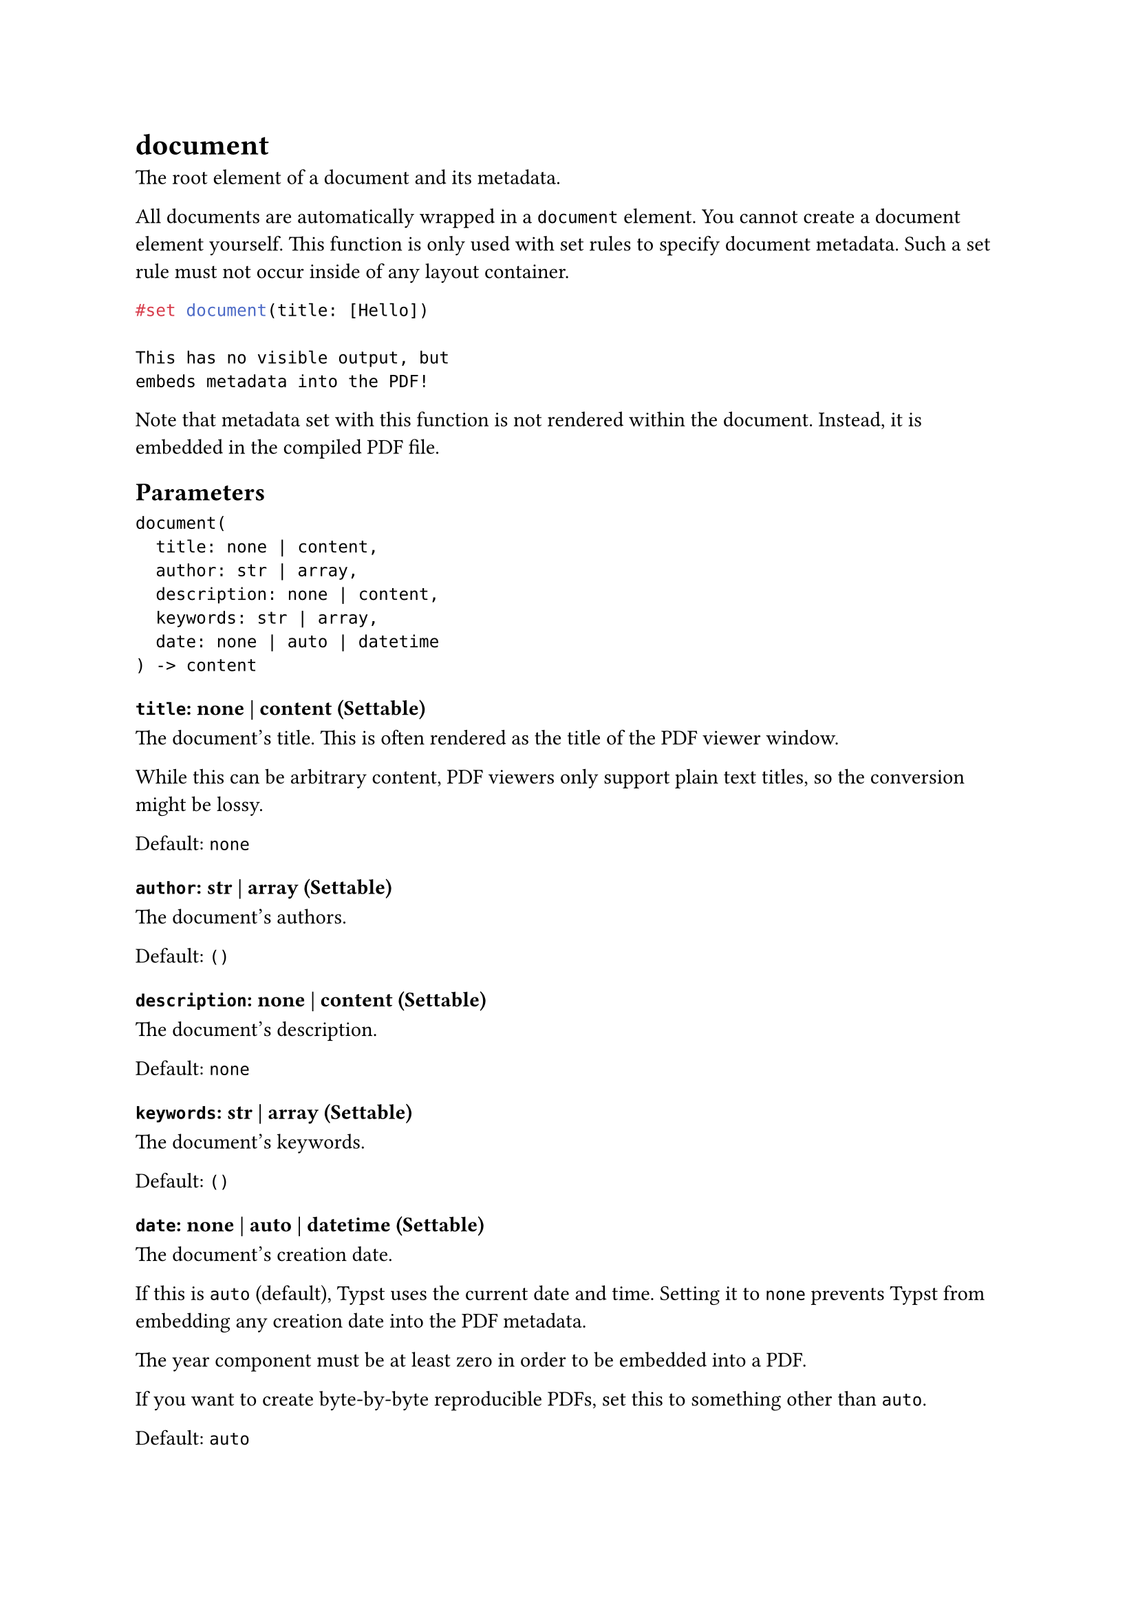 = document

The root element of a document and its metadata.

All documents are automatically wrapped in a `document` element. You cannot create a document element yourself. This function is only used with #link("/docs/reference/styling/#set-rules")[set rules] to specify document metadata. Such a set rule must not occur inside of any layout container.

```typst
#set document(title: [Hello])

This has no visible output, but
embeds metadata into the PDF!
```

Note that metadata set with this function is not rendered within the document. Instead, it is embedded in the compiled PDF file.

== Parameters

```
document(
  title: none | content,
  author: str | array,
  description: none | content,
  keywords: str | array,
  date: none | auto | datetime
) -> content
```

=== `title`: none | content (Settable)

The document's title. This is often rendered as the title of the PDF viewer window.

While this can be arbitrary content, PDF viewers only support plain text titles, so the conversion might be lossy.

Default: `none`

=== `author`: str | array (Settable)

The document's authors.

Default: `()`

=== `description`: none | content (Settable)

The document's description.

Default: `none`

=== `keywords`: str | array (Settable)

The document's keywords.

Default: `()`

=== `date`: none | auto | datetime (Settable)

The document's creation date.

If this is `auto` (default), Typst uses the current date and time. Setting it to `none` prevents Typst from embedding any creation date into the PDF metadata.

The year component must be at least zero in order to be embedded into a PDF.

If you want to create byte-by-byte reproducible PDFs, set this to something other than `auto`.

Default: `auto`
